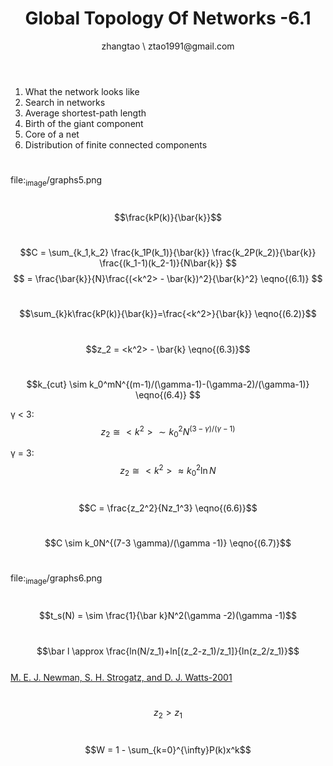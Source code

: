 #+LATEX_CLASS: org-beamer
#+LATEX_CLASS_OPTIONS: [oneside,A4paper,12pt]

#+TITLE: Global Topology Of Networks -6.1
#+AUTHOR: zhangtao \ ztao1991@gmail.com 
#+OPTIONS: H:1 toc:nil num:t

* 
1. What the network looks like
2. Search in networks
3. Average shortest-path length
4. Birth of the giant component
5. Core of a net
6. Distribution of finite connected components

* 

#+CAPTION: 
#+LABEL: fig:BoxplotFlowering
#+ATTR_LaTeX: width=4cm
file:_image/graphs5.png

* 
$$\frac{kP(k)}{\bar{k}}$$

* 

$$C = \sum_{k_1,k_2} \frac{k_1P(k_1)}{\bar{k}} \frac{k_2P(k_2)}{\bar{k}} \frac{(k_1-1)(k_2-1)}{N\bar{k}} $$
$$ = \frac{\bar{k}}{N}\frac{(<k^2> - \bar{k})^2}{\bar{k}^2} \eqno{(6.1)} $$

* 
$$\sum_{k}k\frac{kP(k)}{\bar{k}}=\frac{<k^2>}{\bar{k}} \eqno{(6.2)}$$

* 

$$z_2 = <k^2> - \bar{k} \eqno{(6.3)}$$

* 
$$k_{cut} \sim k_0^mN^{(m-1)/(\gamma-1)-(\gamma-2)/(\gamma-1)} \eqno{(6.4)} $$

\gamma < 3:
$$z_2 \cong <k^2> \sim k_0^2N^{(3-\gamma )/(\gamma-1 )} $$

\gamma = 3:
$$z_2 \cong <k^2> \approx k_0^2 \ln N$$

* 

$$C = \frac{z_2^2}{Nz_1^3} \eqno{(6.6)}$$

* 
$$C \sim k_0N^{(7-3 \gamma)/(\gamma -1)} \eqno{(6.7)}$$

* 
#+CAPTION: 
#+LABEL: fig:BoxplotFlowering
#+ATTR_LaTeX: width=4cm
file:_image/graphs6.png

* 
$$t_s(N) = \sim \frac{1}{\bar k}N^2(\gamma -2)(\gamma -1)$$

* 
$$\bar l \approx \frac{ln(N/z_1)+ln[(z_2-z_1)/z_1]}{ln(z_2/z_1)}$$ \\

[[file:~/Desktop/Random-Graphs-with-Arbitrary-Degree-Distributions-and-Their-Applications.pdf][M. E. J. Newman, S. H. Strogatz, and D. J. Watts-2001]]
* 
$$z_2 > z_1$$

* 
$$W = 1 - \sum_{k=0}^{\infty}P(k)x^k$$

* 
